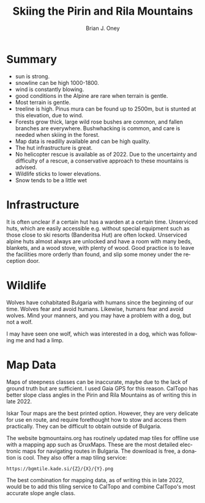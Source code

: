 #+TITLE: Skiing the Pirin and Rila Mountains
#+AUTHOR: Brian J. Oney
#+TAGS: report tips
#+ORDER: 6
#+LANGUAGE: en

* Summary
- sun is strong.
- snowline can be high 1000-1800.
- wind is constantly blowing.
- good conditions in the Alpine are rare when terrain is gentle.
- Most terrain is gentle.
- treeline is high. Pinus mura can be found up to 2500m, but is stunted at this elevation, due to wind.
- Forests grow thick, large wild rose bushes are common, and fallen branches are everywhere. Bushwhacking is common, and care is needed when skiing in the forest.
- Map data is readilly available and can be high quality.
- The hut infrastructure is great. 
- No helicopter rescue is available as of 2022. Due to the uncertainty and difficulty of a rescue, a conservative approach to these mountains is advised.
- Wildlife sticks to lower elevations.
- Snow tends to be a little wet 

* Infrastructure
It is often unclear if a certain hut has a warden at a certain
time. Unserviced huts, which are easily accessible e.g. without special
equipment such as those close to ski resorts (Banderitsa Hut) are often
locked. Unserviced alpine huts almost always are unlocked and have a room with
many beds, blankets, and a wood stove, with plenty of wood. Good practice is
to leave the facilities more orderly than found, and slip some money under the
reception door.

* Wildlife
Wolves have cohabitated Bulgaria with humans since the beginning of our
time. Wolves fear and avoid humans. Likewise, humans fear and avoid
wolves. Mind your manners, and you may have a problem with a dog, but not a
wolf.

I may have seen one wolf, which was interested in a dog, which was following
me and had a limp.

* Map Data
Maps of steepness classes can be inaccurate, maybe due to the lack of ground
truth but are sufficient. I used Gaia GPS for this reason. CalTopo has better
slope class angles in the Pirin and Rila Mountains as of writing this in
late 2022.

Iskar Tour maps are the best printed option. However, they are very delicate
for use en route, and require forethought how to stow and access them
practically. They can be difficult to obtain outside of Bulgaria.

The website bgmountains.org has routinely updated map tiles for offline use
with a mapping app such as OruxMaps. These are the most detailed electronic
maps for navigating routes in Bulgaria. The download is free, a donation is
cool. They also offer a map tiling service: 
#+begin_src 
https://bgmtile.kade.si/{Z}/{X}/{Y}.png 
#+end_src

The best combination for mapping data, as of writing this in late 2022, would
be to add this tiling service to CalTopo and combine CalTopo's most
accurate slope angle class. 
